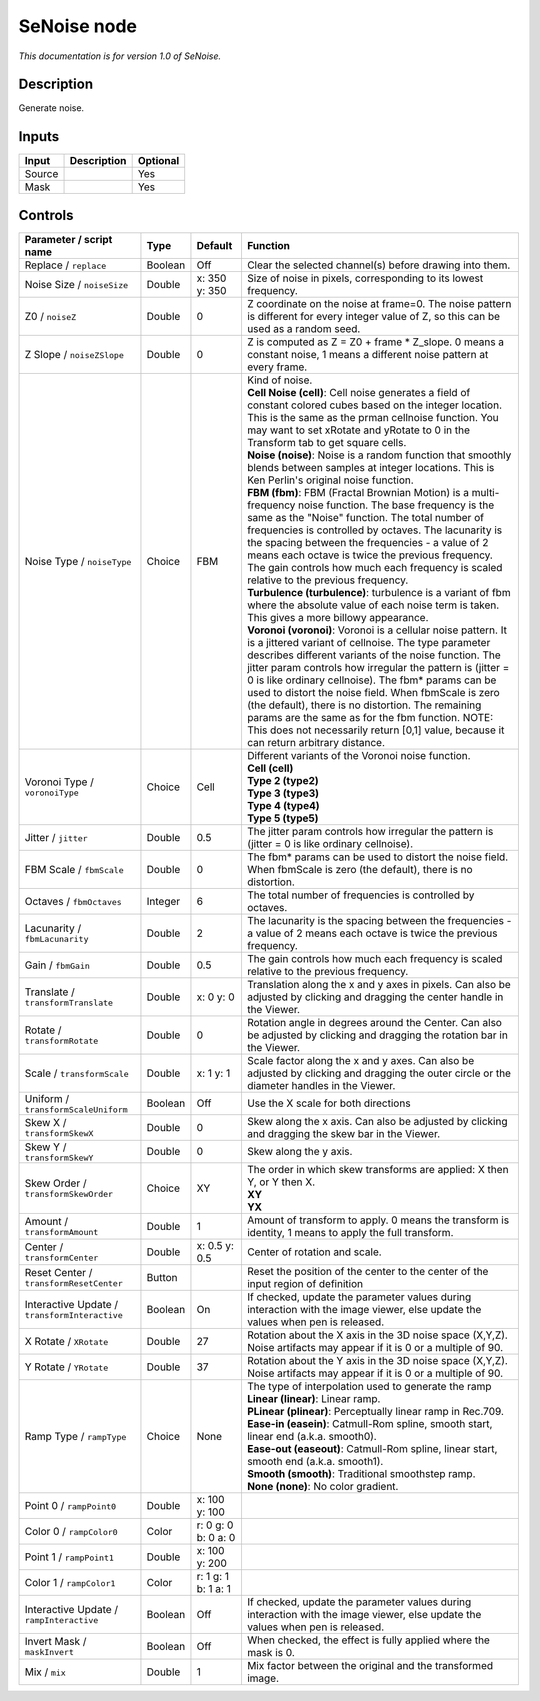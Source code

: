.. _net.sf.openfx.SeNoise:

SeNoise node
============

*This documentation is for version 1.0 of SeNoise.*

Description
-----------

Generate noise.

Inputs
------

+----------+---------------+------------+
| Input    | Description   | Optional   |
+==========+===============+============+
| Source   |               | Yes        |
+----------+---------------+------------+
| Mask     |               | Yes        |
+----------+---------------+------------+

Controls
--------

.. tabularcolumns:: |>{\raggedright}p{0.2\columnwidth}|>{\raggedright}p{0.06\columnwidth}|>{\raggedright}p{0.07\columnwidth}|p{0.63\columnwidth}|

.. cssclass:: longtable

+-------------------------------------------------+-----------+-----------------------+--------------------------------------------------------------------------------------------------------------------------------------------------------------------------------------------------------------------------------------------------------------------------------------------------------------------------------------------------------------------------------------------------------------------------------------------------------------------------------------------------------------------------------------------------------------+
| Parameter / script name                         | Type      | Default               | Function                                                                                                                                                                                                                                                                                                                                                                                                                                                                                                                                                     |
+=================================================+===========+=======================+==============================================================================================================================================================================================================================================================================================================================================================================================================================================================================================================================================================+
| Replace / ``replace``                           | Boolean   | Off                   | Clear the selected channel(s) before drawing into them.                                                                                                                                                                                                                                                                                                                                                                                                                                                                                                      |
+-------------------------------------------------+-----------+-----------------------+--------------------------------------------------------------------------------------------------------------------------------------------------------------------------------------------------------------------------------------------------------------------------------------------------------------------------------------------------------------------------------------------------------------------------------------------------------------------------------------------------------------------------------------------------------------+
| Noise Size / ``noiseSize``                      | Double    | x: 350 y: 350         | Size of noise in pixels, corresponding to its lowest frequency.                                                                                                                                                                                                                                                                                                                                                                                                                                                                                              |
+-------------------------------------------------+-----------+-----------------------+--------------------------------------------------------------------------------------------------------------------------------------------------------------------------------------------------------------------------------------------------------------------------------------------------------------------------------------------------------------------------------------------------------------------------------------------------------------------------------------------------------------------------------------------------------------+
| Z0 / ``noiseZ``                                 | Double    | 0                     | Z coordinate on the noise at frame=0. The noise pattern is different for every integer value of Z, so this can be used as a random seed.                                                                                                                                                                                                                                                                                                                                                                                                                     |
+-------------------------------------------------+-----------+-----------------------+--------------------------------------------------------------------------------------------------------------------------------------------------------------------------------------------------------------------------------------------------------------------------------------------------------------------------------------------------------------------------------------------------------------------------------------------------------------------------------------------------------------------------------------------------------------+
| Z Slope / ``noiseZSlope``                       | Double    | 0                     | Z is computed as Z = Z0 + frame \* Z\_slope. 0 means a constant noise, 1 means a different noise pattern at every frame.                                                                                                                                                                                                                                                                                                                                                                                                                                     |
+-------------------------------------------------+-----------+-----------------------+--------------------------------------------------------------------------------------------------------------------------------------------------------------------------------------------------------------------------------------------------------------------------------------------------------------------------------------------------------------------------------------------------------------------------------------------------------------------------------------------------------------------------------------------------------------+
| Noise Type / ``noiseType``                      | Choice    | FBM                   | | Kind of noise.                                                                                                                                                                                                                                                                                                                                                                                                                                                                                                                                             |
|                                                 |           |                       | | **Cell Noise (cell)**: Cell noise generates a field of constant colored cubes based on the integer location. This is the same as the prman cellnoise function. You may want to set xRotate and yRotate to 0 in the Transform tab to get square cells.                                                                                                                                                                                                                                                                                                      |
|                                                 |           |                       | | **Noise (noise)**: Noise is a random function that smoothly blends between samples at integer locations. This is Ken Perlin's original noise function.                                                                                                                                                                                                                                                                                                                                                                                                     |
|                                                 |           |                       | | **FBM (fbm)**: FBM (Fractal Brownian Motion) is a multi-frequency noise function. The base frequency is the same as the "Noise" function. The total number of frequencies is controlled by octaves. The lacunarity is the spacing between the frequencies - a value of 2 means each octave is twice the previous frequency. The gain controls how much each frequency is scaled relative to the previous frequency.                                                                                                                                        |
|                                                 |           |                       | | **Turbulence (turbulence)**: turbulence is a variant of fbm where the absolute value of each noise term is taken. This gives a more billowy appearance.                                                                                                                                                                                                                                                                                                                                                                                                    |
|                                                 |           |                       | | **Voronoi (voronoi)**: Voronoi is a cellular noise pattern. It is a jittered variant of cellnoise. The type parameter describes different variants of the noise function. The jitter param controls how irregular the pattern is (jitter = 0 is like ordinary cellnoise). The fbm\* params can be used to distort the noise field. When fbmScale is zero (the default), there is no distortion. The remaining params are the same as for the fbm function. NOTE: This does not necessarily return [0,1] value, because it can return arbitrary distance.   |
+-------------------------------------------------+-----------+-----------------------+--------------------------------------------------------------------------------------------------------------------------------------------------------------------------------------------------------------------------------------------------------------------------------------------------------------------------------------------------------------------------------------------------------------------------------------------------------------------------------------------------------------------------------------------------------------+
| Voronoi Type / ``voronoiType``                  | Choice    | Cell                  | | Different variants of the Voronoi noise function.                                                                                                                                                                                                                                                                                                                                                                                                                                                                                                          |
|                                                 |           |                       | | **Cell (cell)**                                                                                                                                                                                                                                                                                                                                                                                                                                                                                                                                            |
|                                                 |           |                       | | **Type 2 (type2)**                                                                                                                                                                                                                                                                                                                                                                                                                                                                                                                                         |
|                                                 |           |                       | | **Type 3 (type3)**                                                                                                                                                                                                                                                                                                                                                                                                                                                                                                                                         |
|                                                 |           |                       | | **Type 4 (type4)**                                                                                                                                                                                                                                                                                                                                                                                                                                                                                                                                         |
|                                                 |           |                       | | **Type 5 (type5)**                                                                                                                                                                                                                                                                                                                                                                                                                                                                                                                                         |
+-------------------------------------------------+-----------+-----------------------+--------------------------------------------------------------------------------------------------------------------------------------------------------------------------------------------------------------------------------------------------------------------------------------------------------------------------------------------------------------------------------------------------------------------------------------------------------------------------------------------------------------------------------------------------------------+
| Jitter / ``jitter``                             | Double    | 0.5                   | The jitter param controls how irregular the pattern is (jitter = 0 is like ordinary cellnoise).                                                                                                                                                                                                                                                                                                                                                                                                                                                              |
+-------------------------------------------------+-----------+-----------------------+--------------------------------------------------------------------------------------------------------------------------------------------------------------------------------------------------------------------------------------------------------------------------------------------------------------------------------------------------------------------------------------------------------------------------------------------------------------------------------------------------------------------------------------------------------------+
| FBM Scale / ``fbmScale``                        | Double    | 0                     | The fbm\* params can be used to distort the noise field. When fbmScale is zero (the default), there is no distortion.                                                                                                                                                                                                                                                                                                                                                                                                                                        |
+-------------------------------------------------+-----------+-----------------------+--------------------------------------------------------------------------------------------------------------------------------------------------------------------------------------------------------------------------------------------------------------------------------------------------------------------------------------------------------------------------------------------------------------------------------------------------------------------------------------------------------------------------------------------------------------+
| Octaves / ``fbmOctaves``                        | Integer   | 6                     | The total number of frequencies is controlled by octaves.                                                                                                                                                                                                                                                                                                                                                                                                                                                                                                    |
+-------------------------------------------------+-----------+-----------------------+--------------------------------------------------------------------------------------------------------------------------------------------------------------------------------------------------------------------------------------------------------------------------------------------------------------------------------------------------------------------------------------------------------------------------------------------------------------------------------------------------------------------------------------------------------------+
| Lacunarity / ``fbmLacunarity``                  | Double    | 2                     | The lacunarity is the spacing between the frequencies - a value of 2 means each octave is twice the previous frequency.                                                                                                                                                                                                                                                                                                                                                                                                                                      |
+-------------------------------------------------+-----------+-----------------------+--------------------------------------------------------------------------------------------------------------------------------------------------------------------------------------------------------------------------------------------------------------------------------------------------------------------------------------------------------------------------------------------------------------------------------------------------------------------------------------------------------------------------------------------------------------+
| Gain / ``fbmGain``                              | Double    | 0.5                   | The gain controls how much each frequency is scaled relative to the previous frequency.                                                                                                                                                                                                                                                                                                                                                                                                                                                                      |
+-------------------------------------------------+-----------+-----------------------+--------------------------------------------------------------------------------------------------------------------------------------------------------------------------------------------------------------------------------------------------------------------------------------------------------------------------------------------------------------------------------------------------------------------------------------------------------------------------------------------------------------------------------------------------------------+
| Translate / ``transformTranslate``              | Double    | x: 0 y: 0             | Translation along the x and y axes in pixels. Can also be adjusted by clicking and dragging the center handle in the Viewer.                                                                                                                                                                                                                                                                                                                                                                                                                                 |
+-------------------------------------------------+-----------+-----------------------+--------------------------------------------------------------------------------------------------------------------------------------------------------------------------------------------------------------------------------------------------------------------------------------------------------------------------------------------------------------------------------------------------------------------------------------------------------------------------------------------------------------------------------------------------------------+
| Rotate / ``transformRotate``                    | Double    | 0                     | Rotation angle in degrees around the Center. Can also be adjusted by clicking and dragging the rotation bar in the Viewer.                                                                                                                                                                                                                                                                                                                                                                                                                                   |
+-------------------------------------------------+-----------+-----------------------+--------------------------------------------------------------------------------------------------------------------------------------------------------------------------------------------------------------------------------------------------------------------------------------------------------------------------------------------------------------------------------------------------------------------------------------------------------------------------------------------------------------------------------------------------------------+
| Scale / ``transformScale``                      | Double    | x: 1 y: 1             | Scale factor along the x and y axes. Can also be adjusted by clicking and dragging the outer circle or the diameter handles in the Viewer.                                                                                                                                                                                                                                                                                                                                                                                                                   |
+-------------------------------------------------+-----------+-----------------------+--------------------------------------------------------------------------------------------------------------------------------------------------------------------------------------------------------------------------------------------------------------------------------------------------------------------------------------------------------------------------------------------------------------------------------------------------------------------------------------------------------------------------------------------------------------+
| Uniform / ``transformScaleUniform``             | Boolean   | Off                   | Use the X scale for both directions                                                                                                                                                                                                                                                                                                                                                                                                                                                                                                                          |
+-------------------------------------------------+-----------+-----------------------+--------------------------------------------------------------------------------------------------------------------------------------------------------------------------------------------------------------------------------------------------------------------------------------------------------------------------------------------------------------------------------------------------------------------------------------------------------------------------------------------------------------------------------------------------------------+
| Skew X / ``transformSkewX``                     | Double    | 0                     | Skew along the x axis. Can also be adjusted by clicking and dragging the skew bar in the Viewer.                                                                                                                                                                                                                                                                                                                                                                                                                                                             |
+-------------------------------------------------+-----------+-----------------------+--------------------------------------------------------------------------------------------------------------------------------------------------------------------------------------------------------------------------------------------------------------------------------------------------------------------------------------------------------------------------------------------------------------------------------------------------------------------------------------------------------------------------------------------------------------+
| Skew Y / ``transformSkewY``                     | Double    | 0                     | Skew along the y axis.                                                                                                                                                                                                                                                                                                                                                                                                                                                                                                                                       |
+-------------------------------------------------+-----------+-----------------------+--------------------------------------------------------------------------------------------------------------------------------------------------------------------------------------------------------------------------------------------------------------------------------------------------------------------------------------------------------------------------------------------------------------------------------------------------------------------------------------------------------------------------------------------------------------+
| Skew Order / ``transformSkewOrder``             | Choice    | XY                    | | The order in which skew transforms are applied: X then Y, or Y then X.                                                                                                                                                                                                                                                                                                                                                                                                                                                                                     |
|                                                 |           |                       | | **XY**                                                                                                                                                                                                                                                                                                                                                                                                                                                                                                                                                     |
|                                                 |           |                       | | **YX**                                                                                                                                                                                                                                                                                                                                                                                                                                                                                                                                                     |
+-------------------------------------------------+-----------+-----------------------+--------------------------------------------------------------------------------------------------------------------------------------------------------------------------------------------------------------------------------------------------------------------------------------------------------------------------------------------------------------------------------------------------------------------------------------------------------------------------------------------------------------------------------------------------------------+
| Amount / ``transformAmount``                    | Double    | 1                     | Amount of transform to apply. 0 means the transform is identity, 1 means to apply the full transform.                                                                                                                                                                                                                                                                                                                                                                                                                                                        |
+-------------------------------------------------+-----------+-----------------------+--------------------------------------------------------------------------------------------------------------------------------------------------------------------------------------------------------------------------------------------------------------------------------------------------------------------------------------------------------------------------------------------------------------------------------------------------------------------------------------------------------------------------------------------------------------+
| Center / ``transformCenter``                    | Double    | x: 0.5 y: 0.5         | Center of rotation and scale.                                                                                                                                                                                                                                                                                                                                                                                                                                                                                                                                |
+-------------------------------------------------+-----------+-----------------------+--------------------------------------------------------------------------------------------------------------------------------------------------------------------------------------------------------------------------------------------------------------------------------------------------------------------------------------------------------------------------------------------------------------------------------------------------------------------------------------------------------------------------------------------------------------+
| Reset Center / ``transformResetCenter``         | Button    |                       | Reset the position of the center to the center of the input region of definition                                                                                                                                                                                                                                                                                                                                                                                                                                                                             |
+-------------------------------------------------+-----------+-----------------------+--------------------------------------------------------------------------------------------------------------------------------------------------------------------------------------------------------------------------------------------------------------------------------------------------------------------------------------------------------------------------------------------------------------------------------------------------------------------------------------------------------------------------------------------------------------+
| Interactive Update / ``transformInteractive``   | Boolean   | On                    | If checked, update the parameter values during interaction with the image viewer, else update the values when pen is released.                                                                                                                                                                                                                                                                                                                                                                                                                               |
+-------------------------------------------------+-----------+-----------------------+--------------------------------------------------------------------------------------------------------------------------------------------------------------------------------------------------------------------------------------------------------------------------------------------------------------------------------------------------------------------------------------------------------------------------------------------------------------------------------------------------------------------------------------------------------------+
| X Rotate / ``XRotate``                          | Double    | 27                    | Rotation about the X axis in the 3D noise space (X,Y,Z). Noise artifacts may appear if it is 0 or a multiple of 90.                                                                                                                                                                                                                                                                                                                                                                                                                                          |
+-------------------------------------------------+-----------+-----------------------+--------------------------------------------------------------------------------------------------------------------------------------------------------------------------------------------------------------------------------------------------------------------------------------------------------------------------------------------------------------------------------------------------------------------------------------------------------------------------------------------------------------------------------------------------------------+
| Y Rotate / ``YRotate``                          | Double    | 37                    | Rotation about the Y axis in the 3D noise space (X,Y,Z). Noise artifacts may appear if it is 0 or a multiple of 90.                                                                                                                                                                                                                                                                                                                                                                                                                                          |
+-------------------------------------------------+-----------+-----------------------+--------------------------------------------------------------------------------------------------------------------------------------------------------------------------------------------------------------------------------------------------------------------------------------------------------------------------------------------------------------------------------------------------------------------------------------------------------------------------------------------------------------------------------------------------------------+
| Ramp Type / ``rampType``                        | Choice    | None                  | | The type of interpolation used to generate the ramp                                                                                                                                                                                                                                                                                                                                                                                                                                                                                                        |
|                                                 |           |                       | | **Linear (linear)**: Linear ramp.                                                                                                                                                                                                                                                                                                                                                                                                                                                                                                                          |
|                                                 |           |                       | | **PLinear (plinear)**: Perceptually linear ramp in Rec.709.                                                                                                                                                                                                                                                                                                                                                                                                                                                                                                |
|                                                 |           |                       | | **Ease-in (easein)**: Catmull-Rom spline, smooth start, linear end (a.k.a. smooth0).                                                                                                                                                                                                                                                                                                                                                                                                                                                                       |
|                                                 |           |                       | | **Ease-out (easeout)**: Catmull-Rom spline, linear start, smooth end (a.k.a. smooth1).                                                                                                                                                                                                                                                                                                                                                                                                                                                                     |
|                                                 |           |                       | | **Smooth (smooth)**: Traditional smoothstep ramp.                                                                                                                                                                                                                                                                                                                                                                                                                                                                                                          |
|                                                 |           |                       | | **None (none)**: No color gradient.                                                                                                                                                                                                                                                                                                                                                                                                                                                                                                                        |
+-------------------------------------------------+-----------+-----------------------+--------------------------------------------------------------------------------------------------------------------------------------------------------------------------------------------------------------------------------------------------------------------------------------------------------------------------------------------------------------------------------------------------------------------------------------------------------------------------------------------------------------------------------------------------------------+
| Point 0 / ``rampPoint0``                        | Double    | x: 100 y: 100         |                                                                                                                                                                                                                                                                                                                                                                                                                                                                                                                                                              |
+-------------------------------------------------+-----------+-----------------------+--------------------------------------------------------------------------------------------------------------------------------------------------------------------------------------------------------------------------------------------------------------------------------------------------------------------------------------------------------------------------------------------------------------------------------------------------------------------------------------------------------------------------------------------------------------+
| Color 0 / ``rampColor0``                        | Color     | r: 0 g: 0 b: 0 a: 0   |                                                                                                                                                                                                                                                                                                                                                                                                                                                                                                                                                              |
+-------------------------------------------------+-----------+-----------------------+--------------------------------------------------------------------------------------------------------------------------------------------------------------------------------------------------------------------------------------------------------------------------------------------------------------------------------------------------------------------------------------------------------------------------------------------------------------------------------------------------------------------------------------------------------------+
| Point 1 / ``rampPoint1``                        | Double    | x: 100 y: 200         |                                                                                                                                                                                                                                                                                                                                                                                                                                                                                                                                                              |
+-------------------------------------------------+-----------+-----------------------+--------------------------------------------------------------------------------------------------------------------------------------------------------------------------------------------------------------------------------------------------------------------------------------------------------------------------------------------------------------------------------------------------------------------------------------------------------------------------------------------------------------------------------------------------------------+
| Color 1 / ``rampColor1``                        | Color     | r: 1 g: 1 b: 1 a: 1   |                                                                                                                                                                                                                                                                                                                                                                                                                                                                                                                                                              |
+-------------------------------------------------+-----------+-----------------------+--------------------------------------------------------------------------------------------------------------------------------------------------------------------------------------------------------------------------------------------------------------------------------------------------------------------------------------------------------------------------------------------------------------------------------------------------------------------------------------------------------------------------------------------------------------+
| Interactive Update / ``rampInteractive``        | Boolean   | Off                   | If checked, update the parameter values during interaction with the image viewer, else update the values when pen is released.                                                                                                                                                                                                                                                                                                                                                                                                                               |
+-------------------------------------------------+-----------+-----------------------+--------------------------------------------------------------------------------------------------------------------------------------------------------------------------------------------------------------------------------------------------------------------------------------------------------------------------------------------------------------------------------------------------------------------------------------------------------------------------------------------------------------------------------------------------------------+
| Invert Mask / ``maskInvert``                    | Boolean   | Off                   | When checked, the effect is fully applied where the mask is 0.                                                                                                                                                                                                                                                                                                                                                                                                                                                                                               |
+-------------------------------------------------+-----------+-----------------------+--------------------------------------------------------------------------------------------------------------------------------------------------------------------------------------------------------------------------------------------------------------------------------------------------------------------------------------------------------------------------------------------------------------------------------------------------------------------------------------------------------------------------------------------------------------+
| Mix / ``mix``                                   | Double    | 1                     | Mix factor between the original and the transformed image.                                                                                                                                                                                                                                                                                                                                                                                                                                                                                                   |
+-------------------------------------------------+-----------+-----------------------+--------------------------------------------------------------------------------------------------------------------------------------------------------------------------------------------------------------------------------------------------------------------------------------------------------------------------------------------------------------------------------------------------------------------------------------------------------------------------------------------------------------------------------------------------------------+

